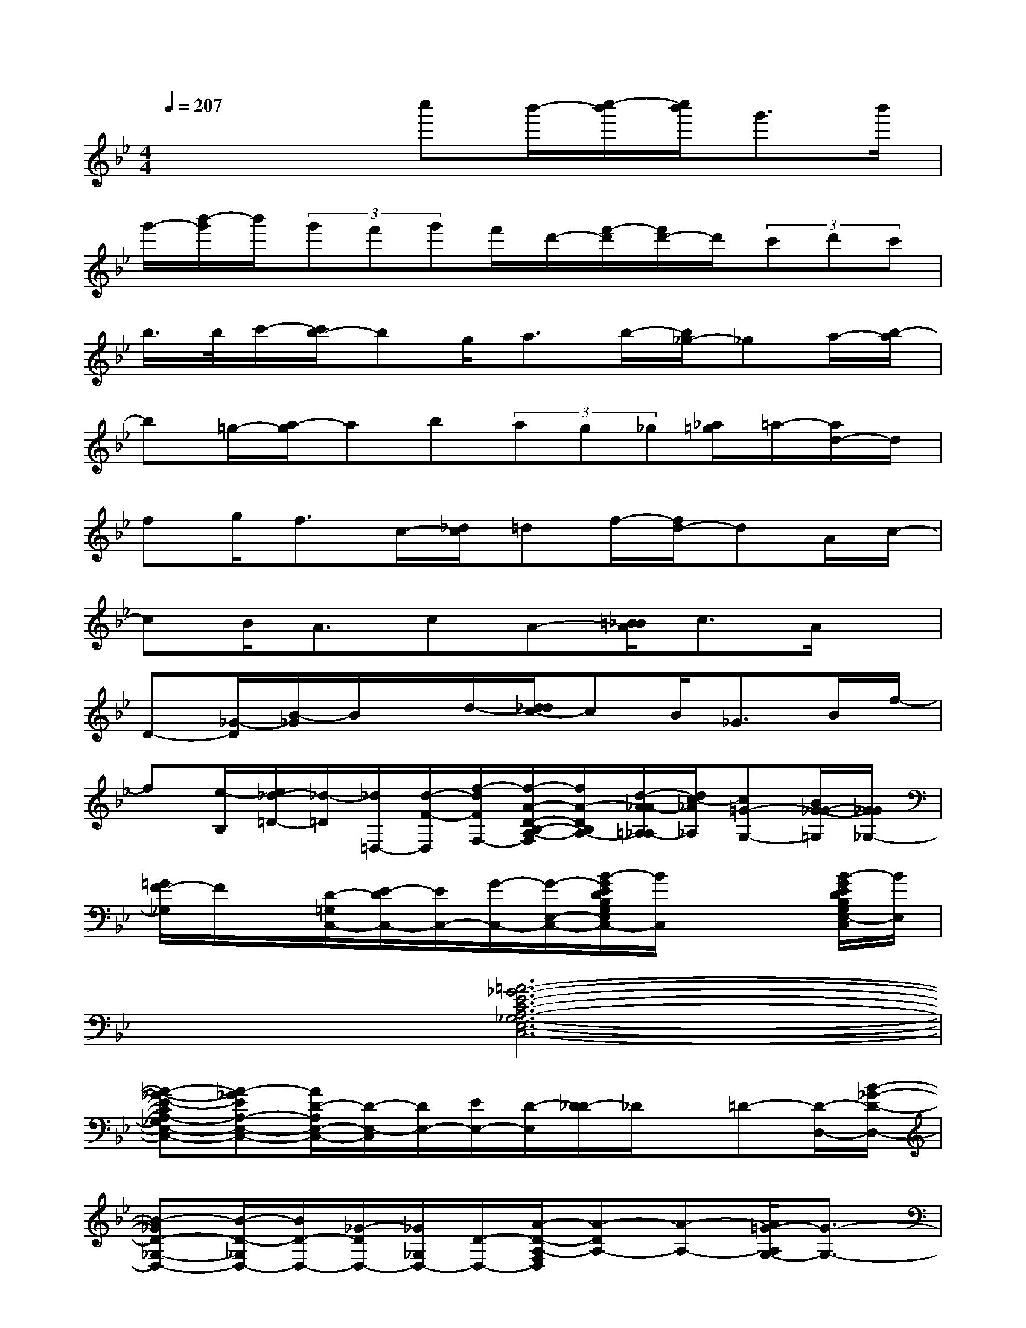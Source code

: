 X:1
T:
M:4/4
L:1/8
Q:1/4=207
K:Bb%2flats
V:1
x3x/2c''b'/2-[c''/2-b'/2][c''/2b'/2]g'>b'|
g'/2-[b'/2-g'/2]b'/2(3g'f'g'f'/2d'/2-[f'/2-d'/2][f'/2d'/2-]d'/2(3c'd'c'|
b/2>b/2c'/2-[c'/2b/2-]bg<ab/2-[b/2_g/2-]_ga/2-[b/2-a/2]|
b=g/2-[a/2-g/2]ab(3ag_g[_a/2=g/2]=a/2-[a/2d/2-]d/2|
fg<fc/2-[_d/2c/2]=df/2-[f/2d/2-]dA/2c/2-|
cB<AcA-[=B/2_B/2A/2]c3/2A/2x/2|
D-[_G/2-D/2][B/2-_G/2]B/2x/2d/2-[d/2_d/2c/2-]cB<_GB/2f/2-|
f[e/2-B,/2][e/2_d/2-=D/2-][_d/2-=D/2][_d/2=D,/2-][d/2-F/2-D,/2][f/2-d/2F/2F,/2-][f/2-A/2-D/2-B,/2-A,/2-F,/2][f/2A/2-D/2B,/2A,/2-][d/2-A/2_A/2-=A,/2_A,/2-][d/2c/2-_A/2_A,/2][c=G-G,-][B/2G/2-_G/2-=G,/2][G/2_G/2_G,/2-]|
[=G/2F/2-_G,/2]F/2x/2[D/2-=G,/2C,/2-][E/2-D/2C,/2-][E/2C,/2-][G/2-C,/2-][G/2-E,/2-C,/2-][B/2-G/2E/2D/2B,/2G,/2E,/2C,/2-][B/2C,/2]x2[B/2-G/2E/2D/2B,/2G,/2E,/2-C,/2][B/2E,/2]|
x2[=A6-_G6-E6-C6-A,6-_G,6-E,6-C,6-]|
[A-_G-E-CA,-_G,E,-C,-][A-_GEA,-E,-C,-][A/2D/2-A,/2E,/2-C,/2-][D/2-E,/2-C,/2][D/2E,/2-][E/2E,/2-][D/2-E,/2][D/2_D/2-]_D/2x/2=D-[D/2-D,/2-][B/2-_G/2-D/2-D,/2-]|
[B-_GD-_G,-D,-][B/2-D/2-_G,/2D,/2-][B/2D/2-D,/2-][_G/2-D/2D,/2-][_G/2_G,/2D,/2-][D/2-D,/2-][A/2-D/2-A,/2-F,/2D,/2][A-DA,-][A-A,-][A/2=G/2-A,/2G,/2-][G3/2-G,3/2-]|
[G-G,]G[E2B,2-G,2-E,2-C,2-][C3/2-B,3/2-G,3/2-E,3/2-C,3/2-][_D/2-C/2B,/2-G,/2-E,/2-C,/2-][_D/2B,/2G,/2E,/2-C,/2-][E,/2C,/2]=D-|
[D/2D,/2-]D,/2-[D/2-D,/2-][E/2D/2-D,/2-][DD,-][_D-=D,-][_DA,-_G,-=D,-][A,/2-_G,/2-D,/2-][D3/2A,3/2-_G,3/2-D,3/2-][A,/2-_G,/2-D,/2-][C/2-A,/2-_G,/2-D,/2-]|
[C3/2-A,3/2-_G,3/2-D,3/2-][D/2-C/2-A,/2-_G,/2-D,/2-][B/2-_G/2-D/2C/2-A,/2-_G,/2-D,/2-][B/2-_G/2-C/2A,/2-_G,/2-D,/2-][B-_G-A,-_G,-D,-][B-_GC-A,-_G,-D,-][B/2C/2-A,/2-_G,/2-D,/2-][c-_GDC-A,_G,D,][c/2-C/2-][c/2B/2-C/2][=B/2_B/2]|
[D/2-_A,/2=G,/2-][D/2-G,/2-][D/2-B,/2-G,/2-][GD-B,-G,-][=A/2-D/2-B,/2-G,/2-][B/2A/2D/2-B,/2-G,/2-][D/2-B,/2-G,/2-][c/2-D/2-B,/2-G,/2-][d/2-c/2D/2-B,/2-G,/2-][d/2D/2-B,/2-G,/2-][D/2-B,/2-G,/2-][e/2-D/2B,/2-G,/2][e/2B,/2-][f/2-B,/2][_g/2f/2C/2-]